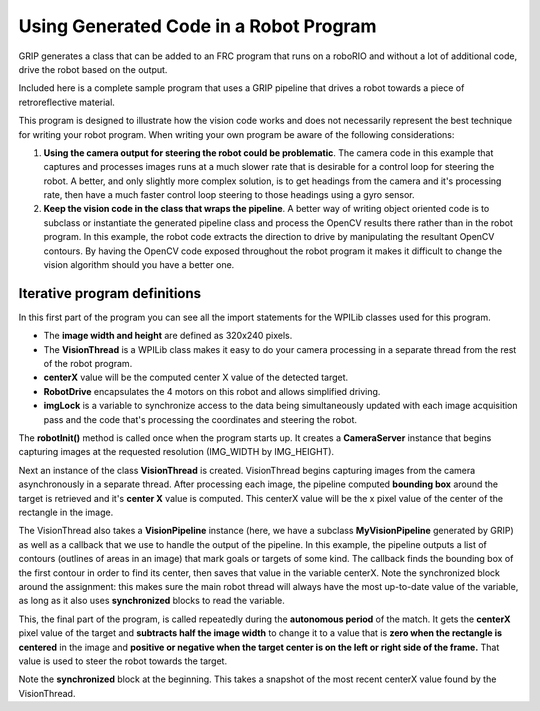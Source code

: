 Using Generated Code in a Robot Program
=======================================
GRIP generates a class that can be added to an FRC program that runs on a roboRIO and without a lot of additional code, drive
the robot based on the output.

Included here is a complete sample program that uses a GRIP pipeline that drives a robot towards a piece of retroreflective
material.

This program is designed to illustrate how the vision code works and does not necessarily represent the best technique for
writing your robot program. When writing your own program be aware of the following considerations:

1.  **Using the camera output for steering the robot could be problematic**. The camera code in this example that captures and
    processes images runs at a much slower rate that is desirable for a control loop for steering the robot. A better, and
    only slightly more complex solution, is to get headings from the camera and it's processing rate, then have a much faster
    control loop steering to those headings using a gyro sensor.
2.  **Keep the vision code in the class that wraps the pipeline**. A better way of writing object oriented code is to subclass or
    instantiate the generated pipeline class and process the OpenCV results there rather than in the robot program. In this
    example, the robot code extracts the direction to drive by manipulating the resultant OpenCV contours. By having the OpenCV
    code exposed throughout the robot program it makes it difficult to change the vision algorithm should you have a better one.

Iterative program definitions
-----------------------------
.. tabs::

    .. code-tab:: java

        package org.usfirst.frc.team190.robot;

        import org.usfirst.frc.team190.grip.MyVisionPipeline;

        import org.opencv.core.Rect;
        import org.opencv.imgproc.Imgproc;

        import edu.wpi.cscore.UsbCamera;
        import edu.wpi.first.wpilibj.CameraServer;
        import edu.wpi.first.wpilibj.IterativeRobot;
        import edu.wpi.first.wpilibj.RobotDrive;
        import edu.wpi.first.wpilibj.vision.VisionRunner;
        import edu.wpi.first.wpilibj.vision.VisionThread;

        public class Robot extends IterativeRobot {

        	private static final int IMG_WIDTH = 320;
        	private static final int IMG_HEIGHT = 240;

        	private VisionThread visionThread;
        	private double centerX = 0.0;
        	private RobotDrive drive;

        	private final Object imgLock = new Object();

In this first part of the program you can see all the import statements for the WPILib classes used for this program.

-   The **image width and height** are defined as 320x240 pixels.
-   The **VisionThread** is a WPILib class makes it easy to do your camera processing in a separate thread from the rest of the
    robot program.
-   **centerX** value will be the computed center X value of the detected target.
-   **RobotDrive** encapsulates the 4 motors on this robot and allows simplified driving.
-   **imgLock** is a variable to synchronize access to the data being simultaneously updated with each image acquisition pass
    and the code that's processing the coordinates and steering the robot.

.. tabs::

    .. code-tab:: java

        @Override
        public void robotInit() {
            UsbCamera camera = CameraServer.getInstance().startAutomaticCapture();
            camera.setResolution(IMG_WIDTH, IMG_HEIGHT);

            visionThread = new VisionThread(camera, new MyVisionPipeline(), pipeline -> {
                if (!pipeline.filterContoursOutput().isEmpty()) {
                    Rect r = Imgproc.boundingRect(pipeline.filterContoursOutput().get(0));
                    synchronized (imgLock) {
                        centerX = r.x + (r.width / 2);
                    }
                }
            });
            visionThread.start();

            drive = new RobotDrive(1, 2);
        }

The **robotInit()** method is called once when the program starts up. It creates a **CameraServer** instance that begins
capturing images at the requested resolution (IMG_WIDTH by IMG_HEIGHT).

Next an instance of the class **VisionThread** is created. VisionThread begins capturing images from the camera asynchronously
in a separate thread. After processing each image, the pipeline computed **bounding box** around the target is retrieved and
it's **center X** value is computed. This centerX value will be the x pixel value of the center of the rectangle in the image.

The VisionThread also takes a **VisionPipeline** instance (here, we have a subclass **MyVisionPipeline** generated by GRIP) as
well as a callback that we use to handle the output of the pipeline. In this example, the pipeline outputs a list of contours
(outlines of areas in an image) that mark goals or targets of some kind. The callback finds the bounding box of the first contour
in order to find its center, then saves that value in the variable centerX. Note the synchronized block around the assignment:
this makes sure the main robot thread will always have the most up-to-date value of the variable, as long as it also uses
**synchronized** blocks to read the variable.

.. tabs::

    .. code-tab:: java

        @Override
        public void autonomousPeriodic() {
            double centerX;
            synchronized (imgLock) {
                centerX = this.centerX;
            }
            double turn = centerX - (IMG_WIDTH / 2);
            drive.arcadeDrive(-0.6, turn * 0.005);
        }

This, the final part of the program, is called repeatedly during the **autonomous period** of the match. It gets the **centerX**
pixel value of the target and **subtracts half the image width** to change it to a value that is **zero when the rectangle is
centered** in the image and **positive or negative when the target center is on the left or right side of the frame.** That
value is used to steer the robot towards the target.

Note the **synchronized** block at the beginning. This takes a snapshot of the most recent centerX value found by the
VisionThread.
